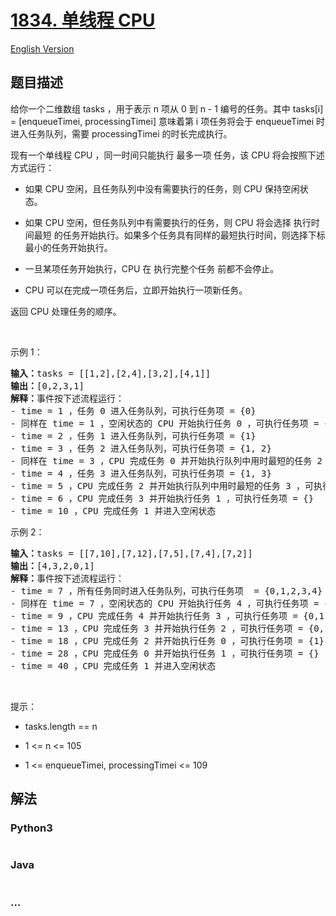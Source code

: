 * [[https://leetcode-cn.com/problems/single-threaded-cpu][1834. 单线程
CPU]]
  :PROPERTIES:
  :CUSTOM_ID: 单线程-cpu
  :END:
[[./solution/1800-1899/1834.Single-Threaded CPU/README_EN.org][English
Version]]

** 题目描述
   :PROPERTIES:
   :CUSTOM_ID: 题目描述
   :END:

#+begin_html
  <!-- 这里写题目描述 -->
#+end_html

#+begin_html
  <p>
#+end_html

给你一个二维数组 tasks ，用于表示 n​​​​​​ 项从 0 到 n - 1
编号的任务。其中 tasks[i] = [enqueueTimei, processingTimei] 意味着第
i​​​​​​​​​​ 项任务将会于 enqueueTimei 时进入任务队列，需要
processingTimei 的时长完成执行。

#+begin_html
  </p>
#+end_html

#+begin_html
  <p>
#+end_html

现有一个单线程 CPU ，同一时间只能执行 最多一项 任务，该 CPU
将会按照下述方式运行：

#+begin_html
  </p>
#+end_html

#+begin_html
  <ul>
#+end_html

#+begin_html
  <li>
#+end_html

如果 CPU 空闲，且任务队列中没有需要执行的任务，则 CPU 保持空闲状态。

#+begin_html
  </li>
#+end_html

#+begin_html
  <li>
#+end_html

如果 CPU 空闲，但任务队列中有需要执行的任务，则 CPU 将会选择
执行时间最短
的任务开始执行。如果多个任务具有同样的最短执行时间，则选择下标最小的任务开始执行。

#+begin_html
  </li>
#+end_html

#+begin_html
  <li>
#+end_html

一旦某项任务开始执行，CPU 在 执行完整个任务 前都不会停止。

#+begin_html
  </li>
#+end_html

#+begin_html
  <li>
#+end_html

CPU 可以在完成一项任务后，立即开始执行一项新任务。

#+begin_html
  </li>
#+end_html

#+begin_html
  </ul>
#+end_html

#+begin_html
  <p>
#+end_html

返回 CPU 处理任务的顺序。

#+begin_html
  </p>
#+end_html

#+begin_html
  <p>
#+end_html

 

#+begin_html
  </p>
#+end_html

#+begin_html
  <p>
#+end_html

示例 1：

#+begin_html
  </p>
#+end_html

#+begin_html
  <pre><strong>输入：</strong>tasks = [[1,2],[2,4],[3,2],[4,1]]
  <strong>输出：</strong>[0,2,3,1]
  <strong>解释：</strong>事件按下述流程运行： 
  - time = 1 ，任务 0 进入任务队列，可执行任务项 = {0}
  - 同样在 time = 1 ，空闲状态的 CPU 开始执行任务 0 ，可执行任务项 = {}
  - time = 2 ，任务 1 进入任务队列，可执行任务项 = {1}
  - time = 3 ，任务 2 进入任务队列，可执行任务项 = {1, 2}
  - 同样在 time = 3 ，CPU 完成任务 0 并开始执行队列中用时最短的任务 2 ，可执行任务项 = {1}
  - time = 4 ，任务 3 进入任务队列，可执行任务项 = {1, 3}
  - time = 5 ，CPU 完成任务 2 并开始执行队列中用时最短的任务 3 ，可执行任务项 = {1}
  - time = 6 ，CPU 完成任务 3 并开始执行任务 1 ，可执行任务项 = {}
  - time = 10 ，CPU 完成任务 1 并进入空闲状态
  </pre>
#+end_html

#+begin_html
  <p>
#+end_html

示例 2：

#+begin_html
  </p>
#+end_html

#+begin_html
  <pre><strong>输入：</strong>tasks = [[7,10],[7,12],[7,5],[7,4],[7,2]]
  <strong>输出：</strong>[4,3,2,0,1]
  <strong>解释：</strong>事件按下述流程运行： 
  - time = 7 ，所有任务同时进入任务队列，可执行任务项  = {0,1,2,3,4}
  - 同样在 time = 7 ，空闲状态的 CPU 开始执行任务 4 ，可执行任务项 = {0,1,2,3}
  - time = 9 ，CPU 完成任务 4 并开始执行任务 3 ，可执行任务项 = {0,1,2}
  - time = 13 ，CPU 完成任务 3 并开始执行任务 2 ，可执行任务项 = {0,1}
  - time = 18 ，CPU 完成任务 2 并开始执行任务 0 ，可执行任务项 = {1}
  - time = 28 ，CPU 完成任务 0 并开始执行任务 1 ，可执行任务项 = {}
  - time = 40 ，CPU 完成任务 1 并进入空闲状态</pre>
#+end_html

#+begin_html
  <p>
#+end_html

 

#+begin_html
  </p>
#+end_html

#+begin_html
  <p>
#+end_html

提示：

#+begin_html
  </p>
#+end_html

#+begin_html
  <ul>
#+end_html

#+begin_html
  <li>
#+end_html

tasks.length == n

#+begin_html
  </li>
#+end_html

#+begin_html
  <li>
#+end_html

1 <= n <= 105

#+begin_html
  </li>
#+end_html

#+begin_html
  <li>
#+end_html

1 <= enqueueTimei, processingTimei <= 109

#+begin_html
  </li>
#+end_html

#+begin_html
  </ul>
#+end_html

** 解法
   :PROPERTIES:
   :CUSTOM_ID: 解法
   :END:

#+begin_html
  <!-- 这里可写通用的实现逻辑 -->
#+end_html

#+begin_html
  <!-- tabs:start -->
#+end_html

*** *Python3*
    :PROPERTIES:
    :CUSTOM_ID: python3
    :END:

#+begin_html
  <!-- 这里可写当前语言的特殊实现逻辑 -->
#+end_html

#+begin_src python
#+end_src

*** *Java*
    :PROPERTIES:
    :CUSTOM_ID: java
    :END:

#+begin_html
  <!-- 这里可写当前语言的特殊实现逻辑 -->
#+end_html

#+begin_src java
#+end_src

*** *...*
    :PROPERTIES:
    :CUSTOM_ID: section
    :END:
#+begin_example
#+end_example

#+begin_html
  <!-- tabs:end -->
#+end_html

